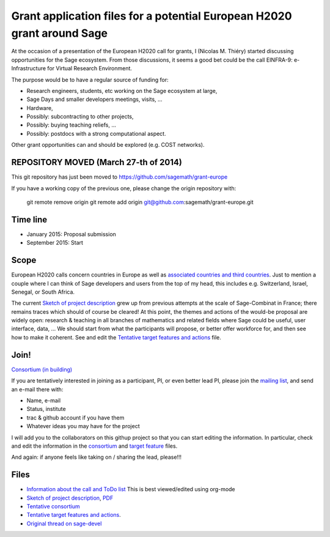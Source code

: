 Grant application files for a potential European H2020 grant around Sage
========================================================================

At the occasion of a presentation of the European H2020 call for
grants, I (Nicolas M. Thiéry) started discussing opportunities for the
Sage ecosystem. From those discussions, it seems a good bet could be
the call EINFRA-9: e-Infrastructure for Virtual Research Environment.

The purpose would be to have a regular source of funding for:

- Research engineers, students, etc working on the Sage ecosystem at large,

- Sage Days and smaller developers meetings, visits, ...

- Hardware,

- Possibly: subcontracting to other projects,

- Possibly: buying teaching reliefs, ...

- Possibly: postdocs with a strong computational aspect.

Other grant opportunities can and should be explored (e.g. COST
networks).

REPOSITORY MOVED (March 27-th of 2014)
--------------------------------------

This git repository has just been moved to
https://github.com/sagemath/grant-europe

If you have a working copy of the previous one, please change the
origin repository with:

    git remote remove origin
    git remote add origin git@github.com:sagemath/grant-europe.git

Time line
---------

- January 2015: Proposal submission
- September 2015: Start

Scope
-----

European H2020 calls concern countries in Europe as well as
`associated countries and third countries <http://ec.europa.eu/research/participants/docs/h2020-funding-guide/cross-cutting-issues/international-cooperation_en.htm>`_.
Just to mention a couple where I can think of Sage developers and
users from the top of my head, this includes e.g. Switzerland, Israel,
Senegal, or South Africa.

The current `Sketch of project description <project-description.tex>`_
grew up from previous attempts at the scale of Sage-Combinat in
France; there remains traces which should of course be cleared! At
this point, the themes and actions of the would-be proposal are widely
open: research & teaching in all branches of mathematics and related
fields where Sage could be useful, user interface, data, ... We should
start from what the participants will propose, or better offer
workforce for, and then see how to make it coherent. See and edit the
`Tentative target features and actions <actions.tex>`_ file.


Join!
-----

`Consortium (in building) <consortium.tex>`_

If you are tentatively interested in joining as a participant, PI, or
even better lead PI, please join the `mailing list
<https://listes.services.cnrs.fr/wws/info/sagemath-grant-europe>`_,
and send an e-mail there with:

- Name, e-mail
- Status, institute
- trac & github account if you have them
- Whatever ideas you may have for the project

I will add you to the collaborators on this githup project so that you
can start editing the information. In particular, check and edit the
information in the `consortium <consortium.tex>`_ and `target feature
<actions.tex>`_ files.

And again: if anyone feels like taking on / sharing the lead,
please!!!

Files
-----

- `Information about the call and ToDo list <TODO.org>`_
  This is best viewed/edited using org-mode

- `Sketch of project description <project-description.tex>`_,
  `PDF <project-description.pdf>`_

- `Tentative consortium <consortium.tex>`_

- `Tentative target features and actions <actions.tex>`_.

- `Original thread on sage-devel <https://groups.google.com/d/msg/sage-devel/zW8vHUI1PEw/SOl3lQrS08YJ>`_
